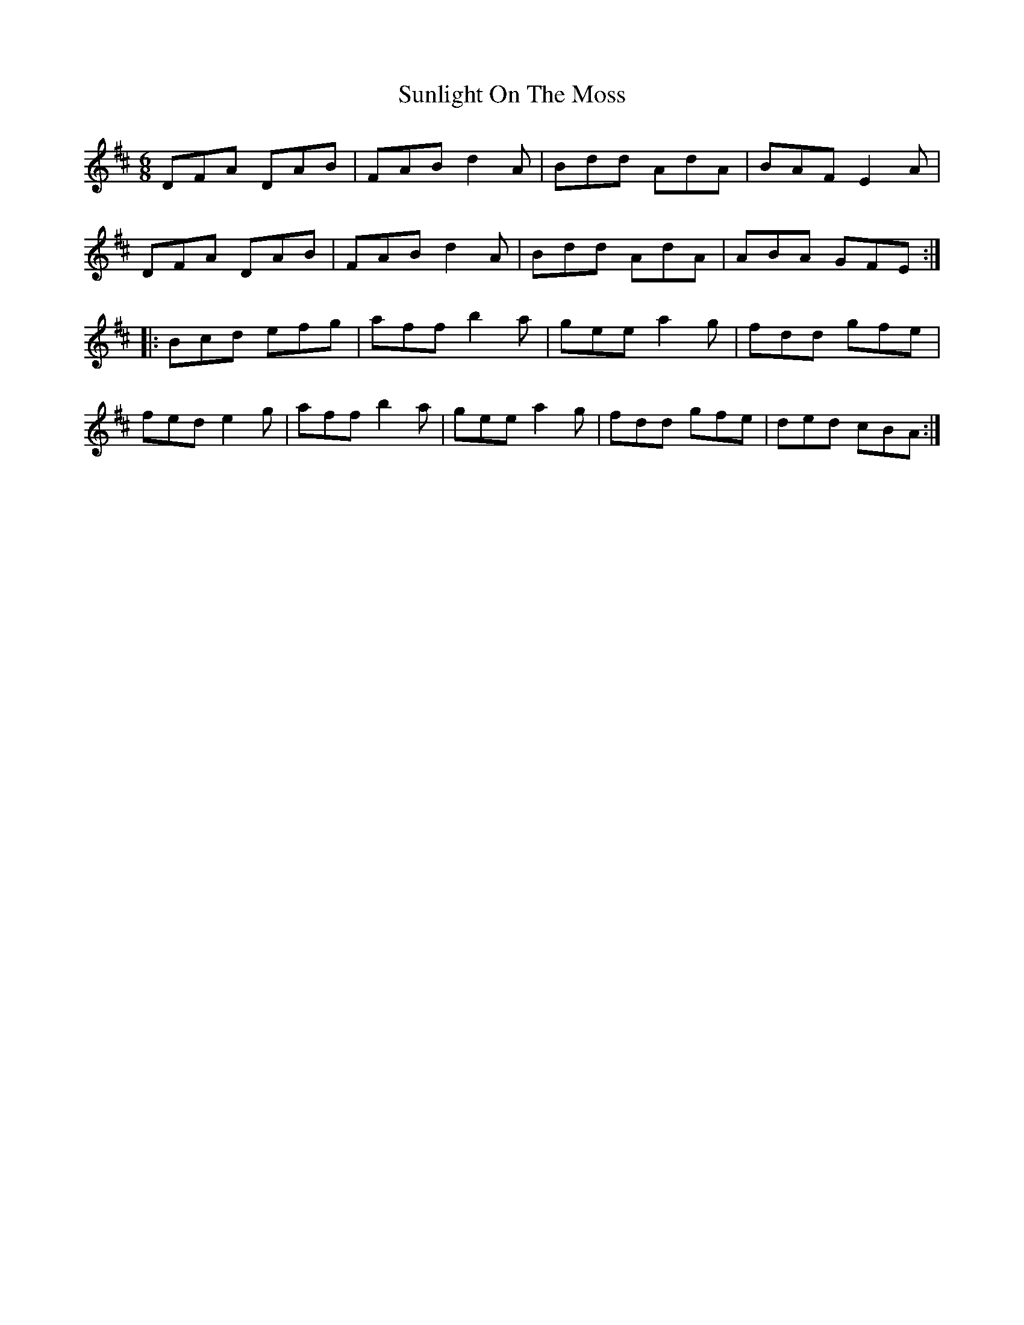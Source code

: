 X: 38871
T: Sunlight On The Moss
R: jig
M: 6/8
K: Dmajor
DFA DAB|FAB d2A|Bdd AdA|BAF E2A|
DFA DAB|FAB d2A|Bdd AdA|ABA GFE:|
|:Bcd efg|aff b2a|gee a2g|fdd gfe|
fed e2g|aff b2a|gee a2g|fdd gfe|ded cBA:|

